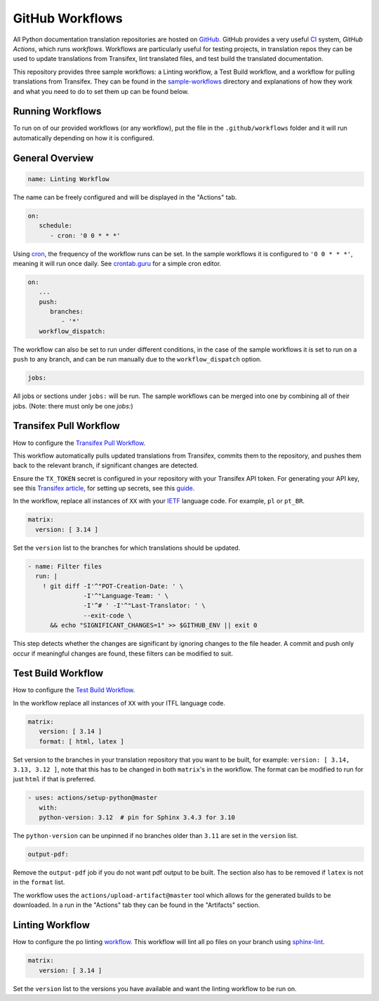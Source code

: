 ================
GitHub Workflows
================

All Python documentation translation repositories are hosted on `GitHub <https://github.com>`_.
GitHub provides a very useful `CI <https://en.wikipedia.org/wiki/Continuous_integration>`_
system, *GitHub Actions*, which runs *workflows*. Workflows are particularly useful
for testing projects, in translation repos they can be used to update translations
from Transifex, lint translated files, and test build the translated documentation.

This repository provides three sample workflows: a Linting workflow, a Test Build
workflow, and a workflow for pulling translations from Transifex. They can be found
in the `sample-workflows <https://github.com/python-docs-translations/transifex-automations/tree/main/sample-workflows>`_
directory and explanations of how they work and what you need to do to set them up can be found below.

.. seealso::
   - `GitHub docs: Writing workflows <https://docs.github.com/en/actions/writing-workflows>`_
   - :doc:`Setting up Transifex <commands>`

Running Workflows
-----------------

To run on of our provided workflows (or any workflow), put the file in the
``.github/workflows`` folder and it will run automatically depending on how it
is configured.

General Overview
----------------

.. code-block:: yaml

   name: Linting Workflow

The name can be freely configured and will be displayed in the "Actions" tab.

.. code-block:: yaml

   on:
      schedule:
         - cron: '0 0 * * *'

Using `cron <https://en.wikipedia.org/wiki/Cron>`_, the frequency of the workflow
runs can be set. In the sample workflows it is configured to ``'0 0 * * *'``,
meaning it will run once daily. See `crontab.guru <https://crontab.guru/>`_ for
a simple cron editor.

.. code-block:: yaml

   on:
      ...
      push:
         branches:
            - '*'
      workflow_dispatch:

The workflow can also be set to run under different conditions, in the case of the
sample workflows it is set to run on a ``push`` to any branch, and can be run
manually due to the ``workflow_dispatch`` option.

.. code-block:: yaml

   jobs:

All jobs or sections under ``jobs:`` will be run. The sample workflows can be
merged into one by combining all of their jobs. (Note: there must only be one `jobs:`)


Transifex Pull Workflow
-----------------------

How to configure the `Transifex Pull Workflow <https://github.com/python-docs-translations/transifex-automations/blob/main/sample-workflows/transifex-pull.yml>`_.

This workflow automatically pulls updated translations from Transifex, commits
them to the repository, and pushes them back to the relevant branch, if
significant changes are detected.

Ensure the ``TX_TOKEN`` secret is configured in your repository with your Transifex API token.
For generating your API key, see this `Transifex article <https://help.transifex.com/en/articles/6248858-generating-an-api-token>`_,
for setting up secrets, see this `guide <https://docs.github.com/en/actions/security-for-github-actions/security-guides/using-secrets-in-github-actions#creating-secrets-for-a-repository>`_.

In the workflow, replace all instances of ``XX`` with your `IETF <https://datatracker.ietf.org/doc/html/rfc5646.html>`_ language code.
For example, ``pl`` or ``pt_BR``.

.. code-block:: yaml

     matrix:
       version: [ 3.14 ]

Set the ``version`` list to the branches for which translations should be updated.

.. code-block:: yaml

   - name: Filter files
     run: |
       ! git diff -I'^"POT-Creation-Date: ' \
                  -I'^"Language-Team: ' \
                  -I'^# ' -I'^"Last-Translator: ' \
                  --exit-code \
         && echo "SIGNIFICANT_CHANGES=1" >> $GITHUB_ENV || exit 0

This step detects whether the changes are significant by ignoring changes
to the file header. A commit and push only occur if meaningful changes are found,
these filters can be modified to suit.


Test Build Workflow
-------------------

How to configure the `Test Build Workflow <https://github.com/python-docs-translations/transifex-automations/blob/main/sample-workflows/test-build.yml>`_.

In the workflow replace all instances of ``XX`` with your ITFL language code.

.. code-block:: yaml

         matrix:
            version: [ 3.14 ]
            format: [ html, latex ]

Set version to the branches in your translation repository that you want to be
built, for example: ``version: [ 3.14, 3.13, 3.12 ]``, note that this has to be
changed in both ``matrix``'s in the workflow. The format can be modified
to run for just ``html`` if that is preferred.

.. code-block:: yaml

         - uses: actions/setup-python@master
            with:
            python-version: 3.12  # pin for Sphinx 3.4.3 for 3.10

The ``python-version`` can be unpinned if no branches older than ``3.11`` are set
in the ``version`` list.

.. code-block:: yaml

      output-pdf:

Remove the ``output-pdf`` job if you do not want pdf output to be built. The
section also has to be removed if ``latex`` is not in the ``format`` list.

The workflow uses the ``actions/upload-artifact@master`` tool which allows for
the generated builds to be downloaded. In a run in the "Actions" tab they can be
found in the "Artifacts" section.


Linting Workflow
----------------

How to configure the po linting `workflow <https://github.com/python-docs-translations/transifex-automations/blob/main/sample-workflows/po-lint.yml>`_.
This workflow will lint all po files on your branch using `sphinx-lint <https://pypi.org/project/sphinx-lint/>`_.

.. code-block:: yaml

      matrix:
         version: [ 3.14 ]

Set the ``version`` list to the versions you have available and want the linting
workflow to be run on.
